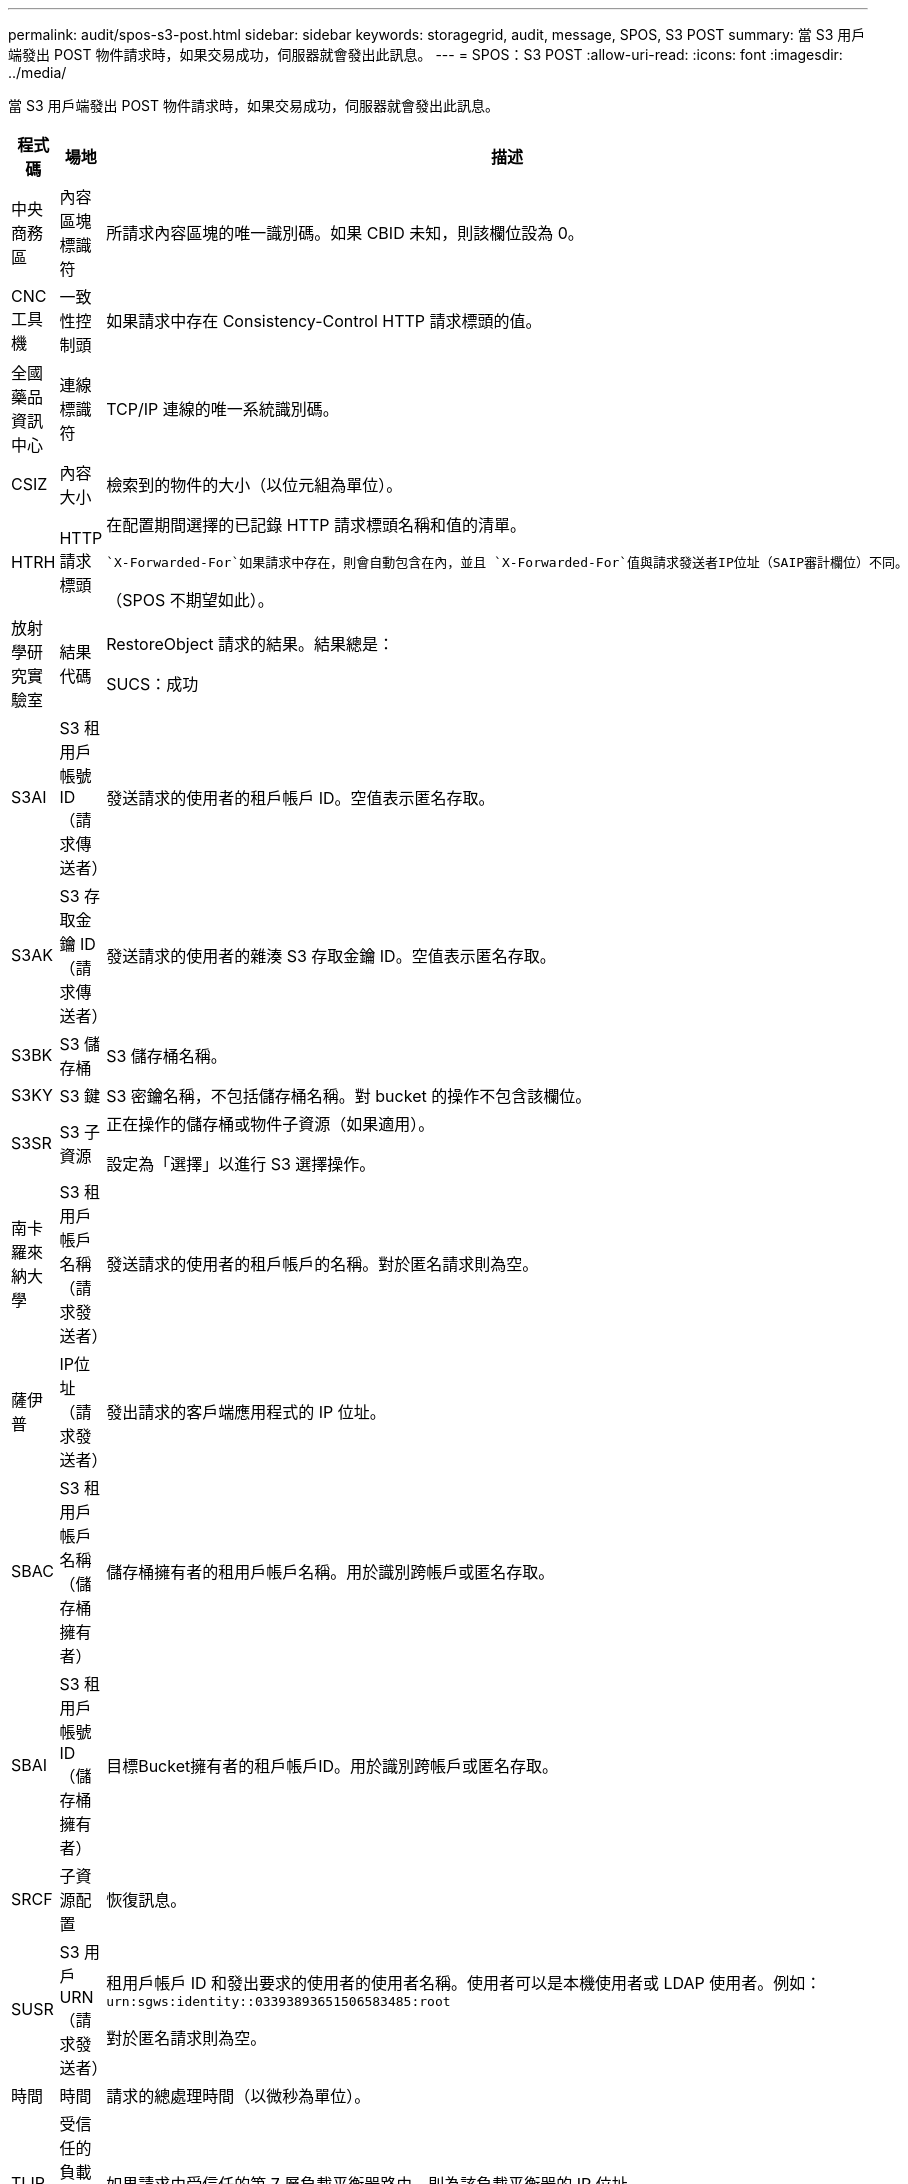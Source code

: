 ---
permalink: audit/spos-s3-post.html 
sidebar: sidebar 
keywords: storagegrid, audit, message, SPOS, S3 POST 
summary: 當 S3 用戶端發出 POST 物件請求時，如果交易成功，伺服器就會發出此訊息。 
---
= SPOS：S3 POST
:allow-uri-read: 
:icons: font
:imagesdir: ../media/


[role="lead"]
當 S3 用戶端發出 POST 物件請求時，如果交易成功，伺服器就會發出此訊息。

[cols="1a,1a,4a"]
|===
| 程式碼 | 場地 | 描述 


 a| 
中央商務區
 a| 
內容區塊標識符
 a| 
所請求內容區塊的唯一識別碼。如果 CBID 未知，則該欄位設為 0。



 a| 
CNC工具機
 a| 
一致性控制頭
 a| 
如果請求中存在 Consistency-Control HTTP 請求標頭的值。



 a| 
全國藥品資訊中心
 a| 
連線標識符
 a| 
TCP/IP 連線的唯一系統識別碼。



 a| 
CSIZ
 a| 
內容大小
 a| 
檢索到的物件的大小（以位元組為單位）。



 a| 
HTRH
 a| 
HTTP 請求標頭
 a| 
在配置期間選擇的已記錄 HTTP 請求標頭名稱和值的清單。

 `X-Forwarded-For`如果請求中存在，則會自動包含在內，並且 `X-Forwarded-For`值與請求發送者IP位址（SAIP審計欄位）不同。

（SPOS 不期望如此）。



 a| 
放射學研究實驗室
 a| 
結果代碼
 a| 
RestoreObject 請求的結果。結果總是：

SUCS：成功



 a| 
S3AI
 a| 
S3 租用戶帳號 ID（請求傳送者）
 a| 
發送請求的使用者的租戶帳戶 ID。空值表示匿名存取。



 a| 
S3AK
 a| 
S3 存取金鑰 ID（請求傳送者）
 a| 
發送請求的使用者的雜湊 S3 存取金鑰 ID。空值表示匿名存取。



 a| 
S3BK
 a| 
S3 儲存桶
 a| 
S3 儲存桶名稱。



 a| 
S3KY
 a| 
S3 鍵
 a| 
S3 密鑰名稱，不包括儲存桶名稱。對 bucket 的操作不包含該欄位。



 a| 
S3SR
 a| 
S3 子資源
 a| 
正在操作的儲存桶或物件子資源（如果適用）。

設定為「選擇」以進行 S3 選擇操作。



 a| 
南卡羅來納大學
 a| 
S3 租用戶帳戶名稱（請求發送者）
 a| 
發送請求的使用者的租戶帳戶的名稱。對於匿名請求則為空。



 a| 
薩伊普
 a| 
IP位址（請求發送者）
 a| 
發出請求的客戶端應用程式的 IP 位址。



 a| 
SBAC
 a| 
S3 租用戶帳戶名稱（儲存桶擁有者）
 a| 
儲存桶擁有者的租用戶帳戶名稱。用於識別跨帳戶或匿名存取。



 a| 
SBAI
 a| 
S3 租用戶帳號 ID（儲存桶擁有者）
 a| 
目標Bucket擁有者的租戶帳戶ID。用於識別跨帳戶或匿名存取。



 a| 
SRCF
 a| 
子資源配置
 a| 
恢復訊息。



 a| 
SUSR
 a| 
S3 用戶 URN（請求發送者）
 a| 
租用戶帳戶 ID 和發出要求的使用者的使用者名稱。使用者可以是本機使用者或 LDAP 使用者。例如：  `urn:sgws:identity::03393893651506583485:root`

對於匿名請求則為空。



 a| 
時間
 a| 
時間
 a| 
請求的總處理時間（以微秒為單位）。



 a| 
TLIP
 a| 
受信任的負載平衡器 IP 位址
 a| 
如果請求由受信任的第 7 層負載平衡器路由，則為該負載平衡器的 IP 位址。



 a| 
唯一識別符
 a| 
通用唯一識別符
 a| 
StorageGRID系統內物件的識別碼。



 a| 
垂直整合式
 a| 
版本 ID
 a| 
所請求物件的特定版本的版本 ID。對儲存桶和未版本控制的儲存桶中的物件的操作不包含此欄位。

|===
